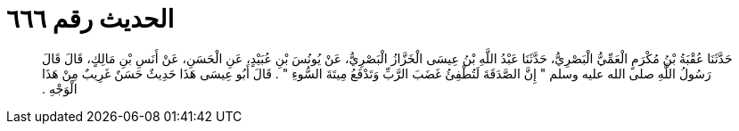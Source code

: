 
= الحديث رقم ٦٦٦

[quote.hadith]
حَدَّثَنَا عُقْبَةُ بْنُ مُكْرَمٍ الْعَمِّيُّ الْبَصْرِيُّ، حَدَّثَنَا عَبْدُ اللَّهِ بْنُ عِيسَى الْخَزَّازُ الْبَصْرِيُّ، عَنْ يُونُسَ بْنِ عُبَيْدٍ، عَنِ الْحَسَنِ، عَنْ أَنَسِ بْنِ مَالِكٍ، قَالَ قَالَ رَسُولُ اللَّهِ صلى الله عليه وسلم ‏"‏ إِنَّ الصَّدَقَةَ لَتُطْفِئُ غَضَبَ الرَّبِّ وَتَدْفَعُ مِيتَةَ السُّوءِ ‏"‏ ‏.‏ قَالَ أَبُو عِيسَى هَذَا حَدِيثٌ حَسَنٌ غَرِيبٌ مِنْ هَذَا الْوَجْهِ ‏.‏